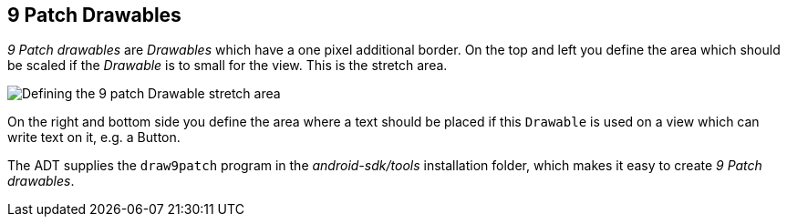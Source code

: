 == 9 Patch Drawables
	
_9 Patch drawables_
are
_Drawables_
which have a one pixel additional border. On the top and
left you
define the area which should be scaled if the
_Drawable_
is to small for the
view. This is the stretch area.

image::9patchdrawable10.png[Defining the 9 patch Drawable stretch area]
	
On the right and bottom side you define the area where a text should
be
placed
if this
`Drawable`
is used on a
view
which can write text on it, e.g. a Button.
	
The ADT supplies the
`draw9patch`
program in the
_android-sdk/tools_
installation folder, which makes it easy to
create
_9 Patch drawables_.
	

////
A nice online generator for 9 patch drawables can be found under
http://android-ui-utils.googlecode.com/hg/asset-studio/dist/nine-patches.html[Simple Nine-patch generator].
////	

